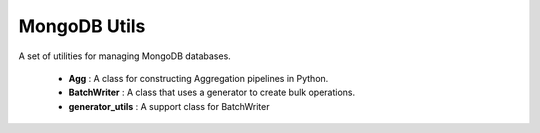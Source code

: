 MongoDB Utils
====================

A set of utilities for managing MongoDB databases.

    * **Agg** : A class for constructing Aggregation pipelines in Python.
    * **BatchWriter** : A class that uses a generator to create bulk operations.
    * **generator_utils** : A support class for BatchWriter
  

